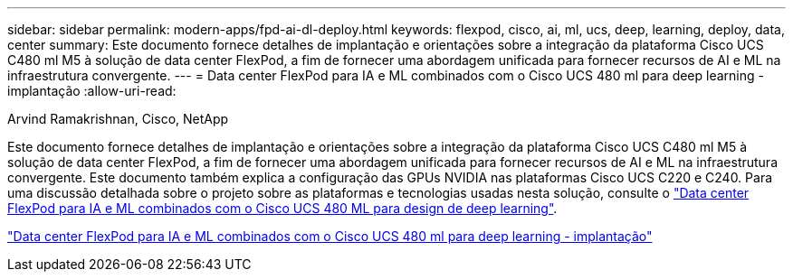 ---
sidebar: sidebar 
permalink: modern-apps/fpd-ai-dl-deploy.html 
keywords: flexpod, cisco, ai, ml, ucs, deep, learning, deploy, data, center 
summary: Este documento fornece detalhes de implantação e orientações sobre a integração da plataforma Cisco UCS C480 ml M5 à solução de data center FlexPod, a fim de fornecer uma abordagem unificada para fornecer recursos de AI e ML na infraestrutura convergente. 
---
= Data center FlexPod para IA e ML combinados com o Cisco UCS 480 ml para deep learning - implantação
:allow-uri-read: 


Arvind Ramakrishnan, Cisco, NetApp

[role="lead"]
Este documento fornece detalhes de implantação e orientações sobre a integração da plataforma Cisco UCS C480 ml M5 à solução de data center FlexPod, a fim de fornecer uma abordagem unificada para fornecer recursos de AI e ML na infraestrutura convergente. Este documento também explica a configuração das GPUs NVIDIA nas plataformas Cisco UCS C220 e C240. Para uma discussão detalhada sobre o projeto sobre as plataformas e tecnologias usadas nesta solução, consulte o link:https://www.cisco.com/c/en/us/td/docs/unified_computing/ucs/UCS_CVDs/flexpod_c480m5l_aiml_design.html["Data center FlexPod para IA e ML combinados com o Cisco UCS 480 ML para design de deep learning"^].

link:https://www.cisco.com/c/en/us/td/docs/unified_computing/ucs/UCS_CVDs/flexpod_480ml_aiml_deployment.html["Data center FlexPod para IA e ML combinados com o Cisco UCS 480 ml para deep learning - implantação"^]
